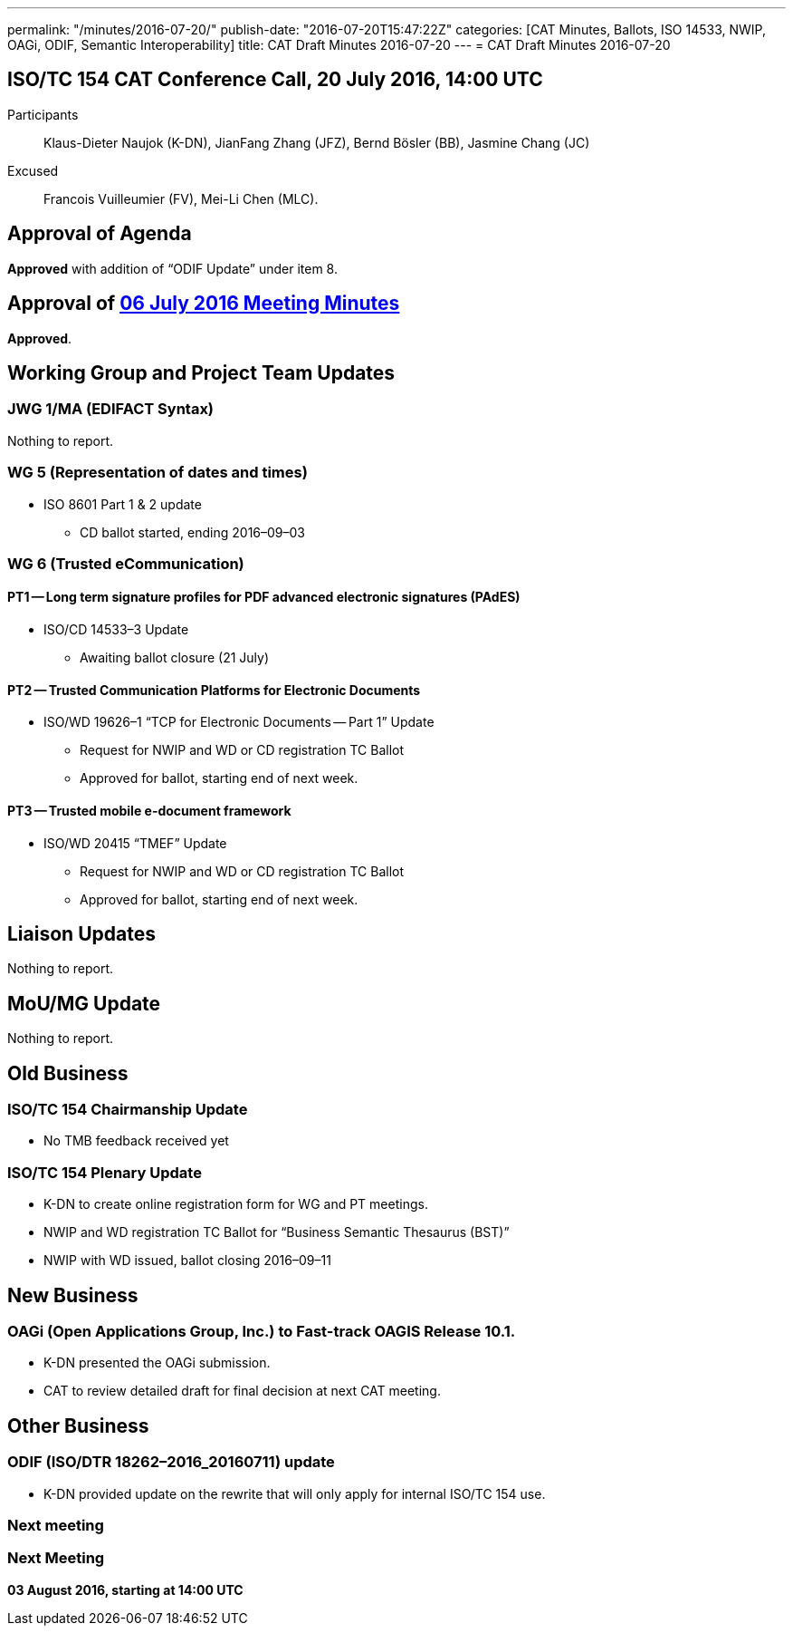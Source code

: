 ---
permalink: "/minutes/2016-07-20/"
publish-date: "2016-07-20T15:47:22Z"
categories: [CAT Minutes, Ballots, ISO 14533, NWIP, OAGi, ODIF, Semantic Interoperability]
title: CAT Draft Minutes 2016-07-20
---
= CAT Draft Minutes 2016-07-20

== ISO/TC 154 CAT Conference Call, 20 July 2016, 14:00 UTC
Participants::  Klaus-Dieter Naujok (K-DN), JianFang Zhang (JFZ), Bernd Bösler (BB), Jasmine Chang (JC)
Excused::  Francois Vuilleumier (FV), Mei-Li Chen (MLC).


== Approval of Agenda

*Approved* with addition of "`ODIF Update`" under item 8.

== Approval of link:/minutes/2016-07-06[06 July 2016 Meeting Minutes]

*Approved*.

== Working Group and Project Team Updates

=== JWG 1/MA (EDIFACT Syntax)

Nothing to report.

=== WG 5 (Representation of dates and times)

* ISO 8601 Part 1 & 2 update

** CD ballot started, ending 2016–09–03




=== WG 6 (Trusted eCommunication)

==== PT1 -- Long term signature profiles for PDF advanced electronic signatures (PAdES)

* ISO/CD 14533–3 Update

** Awaiting ballot closure (21 July)




==== PT2 -- Trusted Communication Platforms for Electronic Documents

* ISO/WD 19626–1 "`TCP for Electronic Documents -- Part 1`" Update

** Request for NWIP and WD or CD registration TC Ballot

** Approved for ballot, starting end of next week.






==== PT3 -- Trusted mobile e-document framework

* ISO/WD 20415 "`TMEF`" Update

** Request for NWIP and WD or CD registration TC Ballot

** Approved for ballot, starting end of next week.










== Liaison Updates

Nothing to report.

== MoU/MG Update

Nothing to report.

== Old Business

=== ISO/TC 154 Chairmanship Update

* No TMB feedback received yet


=== ISO/TC 154 Plenary Update

* K-DN to create online registration form for WG and PT meetings.

* NWIP and WD registration TC Ballot for "`Business Semantic Thesaurus (BST)`"

* NWIP with WD issued, ballot closing 2016–09–11




== New Business

=== OAGi (Open Applications Group, Inc.) to Fast-track OAGIS Release 10.1.

* K-DN presented the OAGi submission.
* CAT to review detailed draft for final decision at next CAT meeting.




== Other Business

=== ODIF (ISO/DTR 18262–2016_20160711) update

* K-DN provided update on the rewrite that will only apply for internal ISO/TC 154 use.


=== Next meeting



=== Next Meeting

*03 August 2016, starting at 14:00 UTC*
